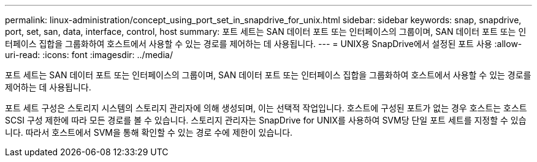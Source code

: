 ---
permalink: linux-administration/concept_using_port_set_in_snapdrive_for_unix.html 
sidebar: sidebar 
keywords: snap, snapdrive, port, set, san, data, interface, control, host 
summary: 포트 세트는 SAN 데이터 포트 또는 인터페이스의 그룹이며, SAN 데이터 포트 또는 인터페이스 집합을 그룹화하여 호스트에서 사용할 수 있는 경로를 제어하는 데 사용됩니다. 
---
= UNIX용 SnapDrive에서 설정된 포트 사용
:allow-uri-read: 
:icons: font
:imagesdir: ../media/


[role="lead"]
포트 세트는 SAN 데이터 포트 또는 인터페이스의 그룹이며, SAN 데이터 포트 또는 인터페이스 집합을 그룹화하여 호스트에서 사용할 수 있는 경로를 제어하는 데 사용됩니다.

포트 세트 구성은 스토리지 시스템의 스토리지 관리자에 의해 생성되며, 이는 선택적 작업입니다. 호스트에 구성된 포트가 없는 경우 호스트는 호스트 SCSI 구성 제한에 따라 모든 경로를 볼 수 있습니다. 스토리지 관리자는 SnapDrive for UNIX를 사용하여 SVM당 단일 포트 세트를 지정할 수 있습니다. 따라서 호스트에서 SVM을 통해 확인할 수 있는 경로 수에 제한이 있습니다.
